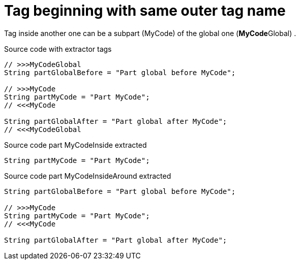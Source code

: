 ifndef::ROOT_PATH[:ROOT_PATH: ../../../..]

[#org_sfvl_doctesting_utils_codeextractortest_extractcode_extractpartofcode_tag_beginning_with_same_outer_tag_name]
= Tag beginning with same outer tag name

Tag inside another one can be a subpart (MyCode)  of the global one (**MyCode**Global) .

.Source code with extractor tags
[source, java, indent=0]
----
                // >>>MyCodeGlobal
                String partGlobalBefore = "Part global before MyCode";

                // >>>MyCode
                String partMyCode = "Part MyCode";
                // <<<MyCode

                String partGlobalAfter = "Part global after MyCode";
                // <<<MyCodeGlobal

----
[.inline]
====
.Source code part MyCodeInside extracted
[source, java, indent=0]
----
                String partMyCode = "Part MyCode";

----
.Source code part MyCodeInsideAround extracted
[source, java, indent=0]
----
                String partGlobalBefore = "Part global before MyCode";

                // >>>MyCode
                String partMyCode = "Part MyCode";
                // <<<MyCode

                String partGlobalAfter = "Part global after MyCode";

----
====
++++
<style>
#org_sfvl_doctesting_utils_codeextractortest_extractcode_extractpartofcode_tag_beginning_with_same_outer_tag_name ~ .inline {
   display: inline-block;
   vertical-align: top;
   margin-right: 2em;
}
</style>
++++